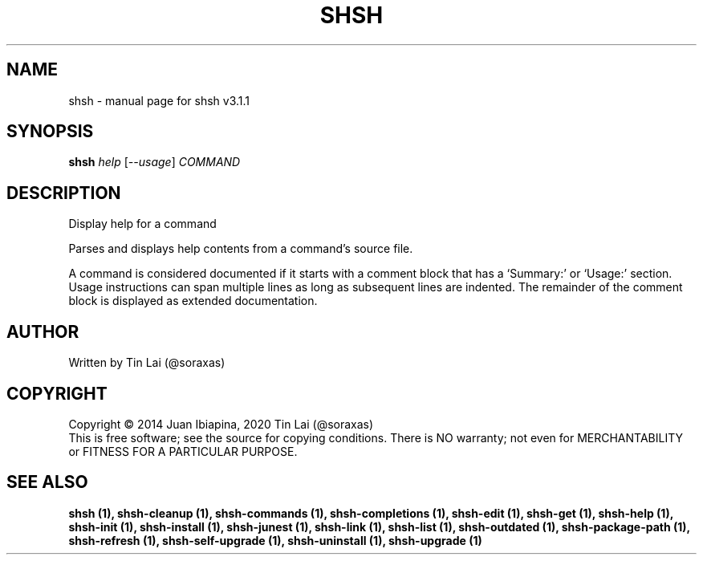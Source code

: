 .\" DO NOT MODIFY THIS FILE!  It was generated by help2man 1.49.3.
.TH SHSH "1" "January 2024" "shell script handler v3.1.1" "User Commands"
.SH NAME
shsh \- manual page for shsh v3.1.1
.SH SYNOPSIS
.B shsh
\fI\,help \/\fR[\fI\,--usage\/\fR] \fI\,COMMAND\/\fR
.SH DESCRIPTION
Display help for a command
.PP
Parses and displays help contents from a command's source file.
.PP
A command is considered documented if it starts with a comment block
that has a `Summary:' or `Usage:' section. Usage instructions can
span multiple lines as long as subsequent lines are indented.
The remainder of the comment block is displayed as extended
documentation.
.SH AUTHOR
Written by Tin Lai (@soraxas)
.SH COPYRIGHT
Copyright \(co 2014 Juan Ibiapina, 2020 Tin Lai (@soraxas)
.br
This is free software; see the source for copying conditions.  There is NO
warranty; not even for MERCHANTABILITY or FITNESS FOR A PARTICULAR PURPOSE.
.SH "SEE ALSO"
.B shsh (1),
.B shsh-cleanup (1),
.B shsh-commands (1),
.B shsh-completions (1),
.B shsh-edit (1),
.B shsh-get (1),
.B shsh-help (1),
.B shsh-init (1),
.B shsh-install (1),
.B shsh-junest (1),
.B shsh-link (1),
.B shsh-list (1),
.B shsh-outdated (1),
.B shsh-package-path (1),
.B shsh-refresh (1),
.B shsh-self-upgrade (1),
.B shsh-uninstall (1),
.B shsh-upgrade (1)
